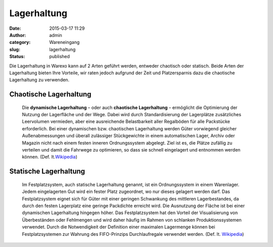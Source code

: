 Lagerhaltung
############
:date: 2015-03-17 11:29
:author: admin
:category: Wareneingang
:slug: lagerhaltung
:status: published

Die Lagerhaltung in Warexo kann auf 2 Arten geführt werden, entweder chaotisch oder statisch. Beide Arten der Lagerhaltung bieten Ihre Vorteile, wir raten jedoch aufgrund der Zeit und Platzersparnis dazu die chaotische Lagerhaltung zu verwenden.

Chaotische Lagerhaltung
-----------------------

   Die \ **dynamische Lagerhaltung**\  – oder auch \ **chaotische Lagerhaltung**\  – ermöglicht die Optimierung der Nutzung der Lagerfläche und der Wege. Dabei wird durch Standardisierung der Lagerplätze zusätzliches Leervolumen vermieden, aber eine ausreichende Belastbarkeit aller Regalböden für alle Packstücke erforderlich. Bei einer dynamischen bzw. chaotischen Lagerhaltung werden Güter vorwiegend gleicher Außenabmessungen und überall zulässiger Stückgewichte in einem automatischen Lager, Archiv oder Magazin nicht nach einem festen inneren Ordnungssystem abgelegt. Ziel ist es, die Plätze zufällig zu verteilen und damit die Fahrwege zu optimieren, so dass sie schnell eingelagert und entnommen werden können. (Def. lt.\ `Wikipedia <http://de.wikipedia.org/wiki/Dynamische_Lagerhaltung>`__\ )

Statische Lagerhaltung
----------------------

   Im Festplatzsystem, auch statische Lagerhaltung genannt, ist ein Ordnungssystem in einem Warenlager. Jedem eingelagerten Gut wird ein fester Platz zugeordnet, wo nur dieses gelagert werden darf. Das Festplatzsystem eignet sich für Güter mit einer geringen Schwankung des mittleren Lagerbestandes, da durch den festen Lagerplatz eine geringe Packdichte erreicht wird. Die Ausnutzung der Fläche ist bei einer dynamischen Lagerhaltung hingegen höher. Das Festplatzsystem hat den Vorteil der Visualisierung von Überbeständen oder Fehlmengen und wird daher häufig im Rahmen von schlanken Produktionssystemen verwendet. Durch die Notwendigkeit der Definition einer maximalen Lagermenge können bei Festplatzsystemen zur Wahrung des FIFO-Prinzips Durchlaufregale verwendet werden. (Def. lt. `Wikipedia <http://de.wikipedia.org/wiki/Festplatzsystem>`__)
